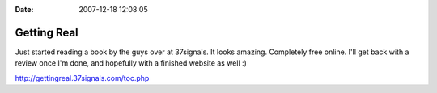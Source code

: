 :Date: 2007-12-18 12:08:05

Getting Real
============

Just started reading a book by the guys over at 37signals. It looks
amazing. Completely free online. I'll get back with a review once
I'm done, and hopefully with a finished website as well :)

http://gettingreal.37signals.com/toc.php


